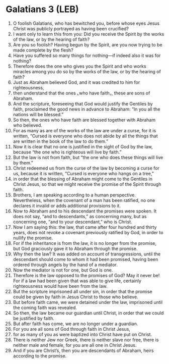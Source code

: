 * Galatians 3 (LEB)
:PROPERTIES:
:ID: LEB/48-GAL03
:END:

1. O foolish Galatians, who has bewitched you, before whose eyes Jesus Christ was publicly portrayed as having been crucified?
2. I want only to learn this from you: Did you receive the Spirit by the works of the law, or by the hearing of faith?
3. Are you so foolish? Having begun by the Spirit, are you now trying to be made complete by the flesh?
4. Have you suffered so many things for nothing—if indeed also it was for nothing?
5. Therefore does the one who gives you the Spirit and who works miracles among you do so by the works of the law, or by the hearing of faith?
6. Just as Abraham believed God, and it was credited to him for righteousness,
7. then understand that the ones ⌞who have faith⌟, these are sons of Abraham.
8. And the scripture, foreseeing that God would justify the Gentiles by faith, proclaimed the good news in advance to Abraham: “In you all the nations will be blessed.”
9. So then, the ones who have faith are blessed together with Abraham who believed.
10. For as many as are of the works of the law are under a curse, for it is written, “Cursed is everyone who does not abide by all the things that are written in the book of the law to do them.”
11. Now it is clear that no one is justified in the sight of God by the law, because “the one who is righteous will live by faith.”
12. But the law is not from faith, but “the one who does these things will live by them.”
13. Christ redeemed us from the curse of the law by becoming a curse for us, because it is written, “Cursed is everyone who hangs on a tree,”
14. in order that the blessing of Abraham might come to the Gentiles in Christ Jesus, so that we might receive the promise of the Spirit through faith.
15. Brothers, I am speaking according to a human perspective. Nevertheless, when the covenant of a man has been ratified, no one declares it invalid or adds additional provisions to it.
16. Now to Abraham and to his descendant the promises were spoken. It does not say, “and to descendants,” as concerning many, but as concerning one, “and to your descendant,” who is Christ.
17. Now I am saying this: the law, that came after four hundred and thirty years, does not revoke a covenant previously ratified by God, in order to nullify the promise.
18. For if the inheritance is from the law, it is no longer from the promise, but God graciously gave it to Abraham through the promise.
19. Why then the law? It was added on account of transgressions, until the descendant should come to whom it had been promised, having been ordered through angels by the hand of a mediator.
20. Now the mediator is not for one, but God is one.
21. Therefore is the law opposed to the promises of God? May it never be! For if a law had been given that was able to give life, certainly righteousness would have been from the law.
22. But the scripture imprisoned all under sin, in order that the promise could be given by faith in Jesus Christ to those who believe.
23. But before faith came, we were detained under the law, imprisoned until the coming faith was revealed.
24. So then, the law became our guardian until Christ, in order that we could be justified by faith.
25. But after faith has come, we are no longer under a guardian.
26. For you are all sons of God through faith in Christ Jesus,
27. for as many of you as were baptized into Christ have put on Christ.
28. There is neither Jew nor Greek, there is neither slave nor free, there is neither male and female, for you are all one in Christ Jesus.
29. And if you are Christ’s, then you are descendants of Abraham, heirs according to the promise.
